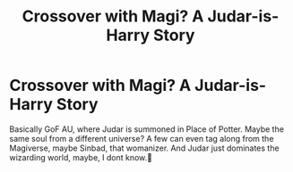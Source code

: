 #+TITLE: Crossover with Magi? A Judar-is-Harry Story

* Crossover with Magi? A Judar-is-Harry Story
:PROPERTIES:
:Author: Queen_Ares
:Score: 2
:DateUnix: 1598380012.0
:DateShort: 2020-Aug-25
:FlairText: Request
:END:
Basically GoF AU, where Judar is summoned in Place of Potter. Maybe the same soul from a different universe? A few can even tag along from the Magiverse, maybe Sinbad, that womanizer. And Judar just dominates the wizarding world, maybe, I dont know.🤔


